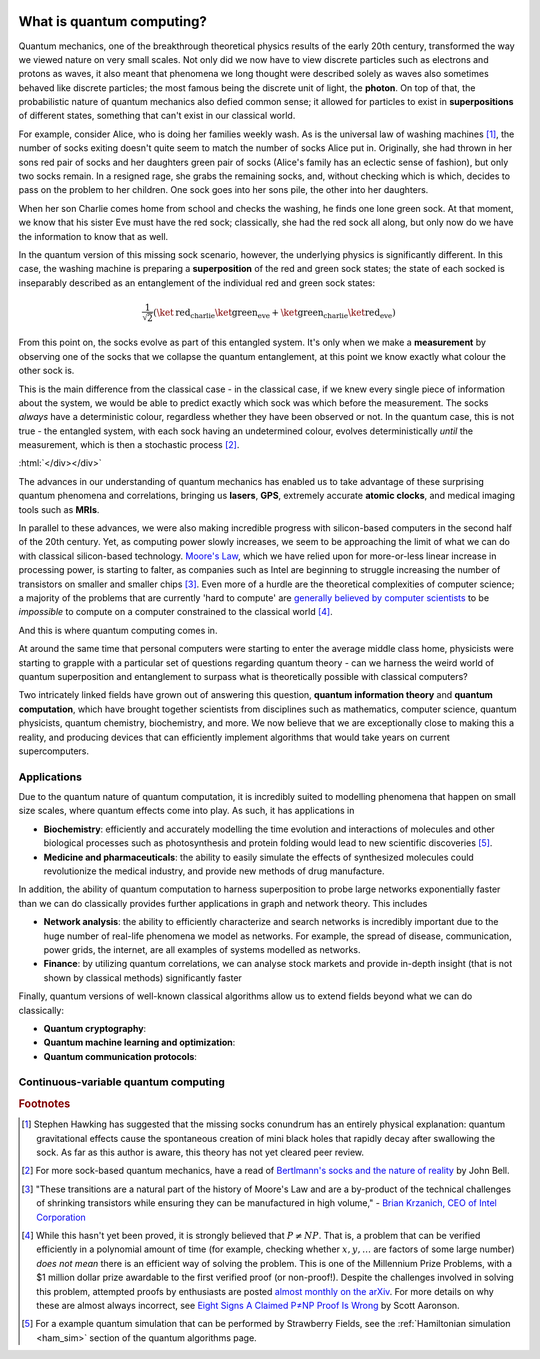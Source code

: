  .. role:: html(raw)
   :format: html


What is quantum computing?
=============================================
.. 
    The only thing we're really missing, after looking at Rigetti's, Microsoft's, and
    ProjectQ's documentation, is an introduction to quantum computing for the non-scientist.
.. 
    That is, a page that introduces the idea of quantum computation with **no equations** (or very few equations),
    **no references**, and **lots of figures and pictures**, and discusses more the **application**
    and **potential** than the theory.
.. 
    We could actually do something interesting here, which is introduce CV quantum computing
    *without* having to go via qubits - I've never seen this done before, which would be useful.

Quantum mechanics, one of the breakthrough theoretical physics results of the early 20th century, transformed the way we viewed nature on very small scales. Not only did we now have to view discrete particles such as electrons and protons as waves, it also meant that phenomena we long thought were described solely as waves also sometimes behaved like discrete particles; the most famous being the discrete unit of light, the **photon**. On top of that, the probabilistic nature of quantum mechanics also defied common sense; it allowed for particles to exist in **superpositions** of different states, something that can't exist in our classical world.

.. raw:: html

    <div class="aside admonition" id="aside1">
        <a data-toggle="collapse" data-parent="#aside1" href="#content1" class="collapsed">
            <p class="first admonition-title">
                Quantum superposition and entanglement (click to expand) <i class="fas fa-chevron-circle-down"></i>
            </p>
        </a>
        <div id="content1" class="collapse" data-parent="#aside1" style="height: 0px;">

For example, consider Alice, who is doing her families weekly wash. As is the universal law of washing machines [#]_, the number of socks exiting doesn't quite seem to match the number of socks Alice put in. Originally, she had thrown in her sons red pair of socks and her daughters green pair of socks (Alice's family has an eclectic sense of fashion), but only two socks remain. In a resigned rage, she grabs the remaining socks, and, without checking which is which, decides to pass on the problem to her children. One sock goes into her sons pile, the other into her daughters.

When her son Charlie comes home from school and checks the washing, he finds one lone green sock. At that moment, we know that his sister Eve must have the red sock; classically, she had the red sock all along, but only now do we have the information to know that as well. 

In the quantum version of this missing sock scenario, however, the underlying physics is significantly different. In this case, the washing machine is preparing a **superposition** of the red and green sock states; the state of each socked is inseparably described as an entanglement of the individual red and green sock states:

.. math:: \frac{1}{\sqrt{2}} \left( \ket{\text{red}}_{\text{charlie}}\ket{\text{green}}_{\text{eve}} + \ket{\text{green}}_{\text{charlie}}\ket{\text{red}}_{\text{eve}} \right)

From this point on, the socks evolve as part of this entangled system. It's only when we make a **measurement** by observing one of the socks that we collapse the quantum entanglement, at this point we know exactly what colour the other sock is.

This is the main difference from the classical case - in the classical case, if we knew every single piece of information about the system, we would be able to predict exactly which sock was which before the measurement. The socks *always* have a deterministic colour, regardless whether they have been observed or not. In the quantum case, this is not true - the entangled system, with each sock having an undetermined colour, evolves deterministically *until* the measurement, which is then a stochastic process [#]_.

:html:`</div></div>`

The advances in our understanding of quantum mechanics has enabled us to take advantage of these surprising quantum phenomena and correlations, bringing us **lasers**, **GPS**, extremely accurate **atomic clocks**, and medical imaging tools such as **MRIs**.

In parallel to these advances, we were also making incredible progress with silicon-based computers in the second half of the 20th century. Yet, as computing power slowly increases, we seem to be approaching the limit of what we can do with classical silicon-based technology. `Moore's Law <https://en.wikipedia.org/wiki/Moore%27s_law>`_, which we have relied upon for more-or-less linear increase in processing power, is starting to falter, as companies such as Intel are beginning to struggle increasing the number of transistors on smaller and smaller chips [#]_. Even more of a hurdle are the theoretical complexities of computer science; a majority of the problems that are currently 'hard to compute' are `generally believed by computer scientists <https://en.wikipedia.org/wiki/P%3Dnp>`_ to be *impossible* to compute on a computer constrained to the classical world [#]_.

And this is where quantum computing comes in.

At around the same time that personal computers were starting to enter the average middle class home, physicists were starting to grapple with a particular set of questions regarding quantum theory - can we harness the weird world of quantum superposition and entanglement to surpass what is theoretically possible with classical computers?

Two intricately linked fields have grown out of answering this question, **quantum information theory** and **quantum computation**, which have brought together scientists from disciplines such as mathematics, computer science, quantum physicists, quantum chemistry, biochemistry, and more. We now believe that we are exceptionally close to making this a reality, and producing devices that can efficiently implement algorithms that would take years on current supercomputers.



Applications
----------------------------------

Due to the quantum nature of quantum computation, it is incredibly suited to modelling phenomena that happen on small size scales, where quantum effects come into play. As such, it has applications in

* **Biochemistry**: efficiently and accurately modelling the time evolution and interactions of molecules and other biological processes such as photosynthesis and protein folding would lead to new scientific discoveries [#]_.

* **Medicine and pharmaceuticals**: the ability to easily simulate the effects of synthesized molecules could revolutionize the medical industry, and provide new methods of drug manufacture.

In addition, the ability of quantum computation to harness superposition to probe large networks exponentially faster than we can do classically provides further applications in graph and network theory. This includes 

* **Network analysis**: the ability to efficiently characterize and search networks is incredibly important due to the huge number of real-life phenomena we model as networks. For example, the spread of disease, communication, power grids, the internet, are all examples of systems modelled as networks.

* **Finance**: by utilizing quantum correlations, we can analyse stock markets and provide in-depth insight (that is not shown by classical methods) significantly faster

Finally, quantum versions of well-known classical algorithms allow us to extend fields beyond what we can do classically:

* **Quantum cryptography**: 

* **Quantum machine learning and optimization**:

* **Quantum communication protocols**: 



Continuous-variable quantum computing
--------------------------------------





.. rubric:: Footnotes

.. [#] Stephen Hawking has suggested that the missing socks conundrum has an entirely physical explanation: quantum gravitational effects cause the spontaneous creation of mini black holes that rapidly decay after swallowing the sock. As far as this author is aware, this theory has not yet cleared peer review.

.. [#] For more sock-based quantum mechanics, have a read of `Bertlmann's socks and the nature of reality <https://doi.org/10.1051/jphyscol:1981202>`_ by John Bell.

.. [#] "These transitions are a natural part of the history of Moore's Law and are a by-product of the technical challenges of shrinking transistors while ensuring they can be manufactured in high volume," - `Brian Krzanich, CEO of Intel Corporation <https://www.infoworld.com/article/2949153/hardware/intel-pushes-10nm-chipmaking-process-to-2017-slowing-moores-law.html>`_

.. [#] While this hasn't yet been proved, it is strongly believed that :math:`P\neq NP`. That is, a problem that can be verified efficiently in a polynomial amount of time (for example, checking whether :math:`x,y,\dots` are factors of some large number) *does not mean* there is an efficient way of solving the problem. This is one of the Millennium Prize Problems, with a $1 million dollar prize awardable to the first verified proof (or non-proof!). Despite the challenges involved in solving this problem, attempted proofs by enthusiasts are posted `almost monthly on the arXiv <http://www.win.tue.nl/~gwoegi/P-versus-NP.htm>`_. For more details on why these are almost always incorrect, see `Eight Signs A Claimed P≠NP Proof Is Wrong <https://www.scottaaronson.com/blog/?p=458>`_ by Scott Aaronson.

.. [#] For a example quantum simulation that can be performed by Strawberry Fields, see the :ref:`Hamiltonian simulation <ham_sim>` section of the quantum algorithms page.